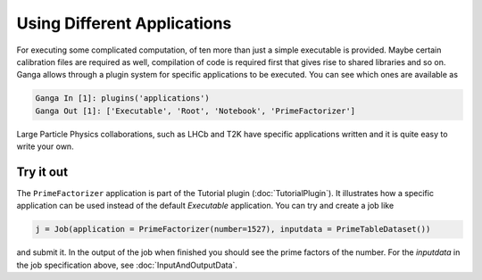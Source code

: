 Using Different Applications
============================

For executing some complicated computation, of ten more than just a simple executable is provided. Maybe certain calibration files are required as well, compilation of code is required first that gives rise to shared libraries and so on. Ganga allows through a plugin system for specific applications to be executed. You can see which ones are available as

.. code-block:: python

    Ganga In [1]: plugins('applications')
    Ganga Out [1]: ['Executable', 'Root', 'Notebook', 'PrimeFactorizer']

Large Particle Physics collaborations, such as LHCb and T2K have specific applications written and it is quite easy to write your own. 

Try it out
----------
The ``PrimeFactorizer`` application is part of the Tutorial plugin (:doc:`TutorialPlugin`). It illustrates how a specific application can be used instead of the default `Executable` application. You can try and create a job like

.. code-block:: python

    j = Job(application = PrimeFactorizer(number=1527), inputdata = PrimeTableDataset())

and submit it. In the output of the job when finished you should see the prime factors of the number. For the `inputdata` in the job specification above, see :doc:`InputAndOutputData`.

